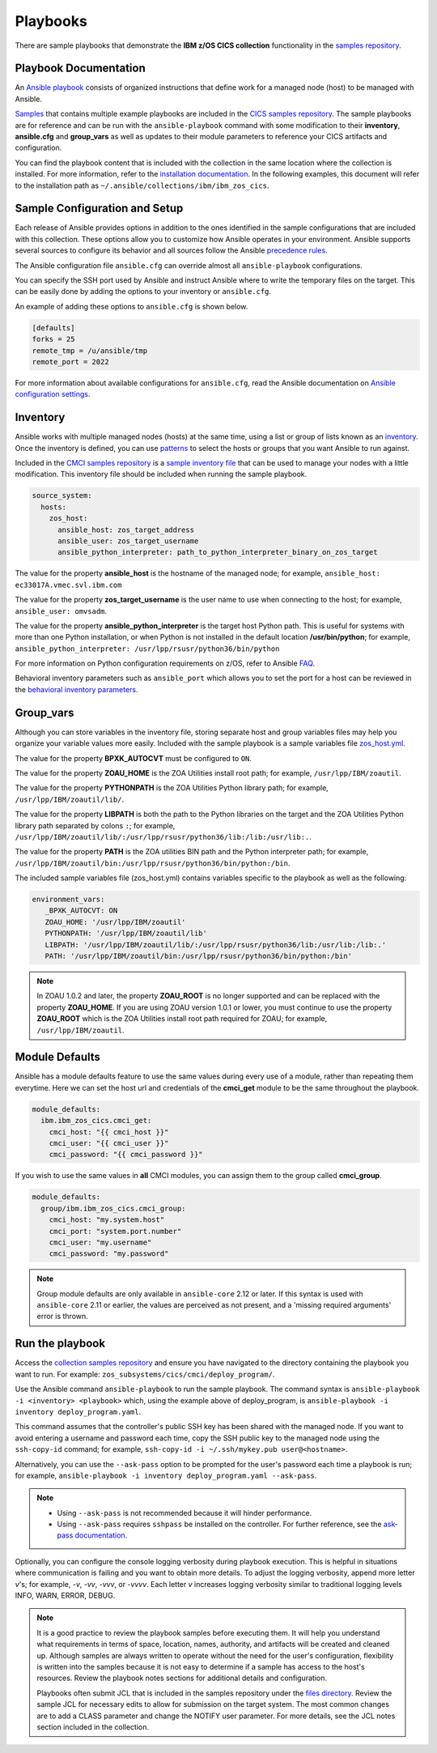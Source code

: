 .. ...............................................................................
.. © Copyright IBM Corporation 2020,2023                                         .
.. Apache License, Version 2.0 (see https://opensource.org/licenses/Apache-2.0)  .
.. ...............................................................................

Playbooks
=========

There are sample playbooks that demonstrate the **IBM z/OS CICS collection**
functionality in the `samples repository`_.

.. _samples repository:
   https://github.com/IBM/z_ansible_collections_samples



Playbook Documentation
----------------------

An `Ansible playbook`_ consists of organized instructions that define work for
a managed node (host) to be managed with Ansible.

`Samples`_ that contains multiple example playbooks are included in the
`CICS samples repository`_. The sample playbooks are for reference and can be run
with the ``ansible-playbook`` command with some modification to their **inventory**,
**ansible.cfg** and **group_vars** as well as updates to their module parameters
to reference your CICS artifacts and configuration.

You can find the playbook content that is included with the collection in the
same location where the collection is installed. For more information, refer to
the `installation documentation`_. In the following examples, this document will
refer to the installation path as ``~/.ansible/collections/ibm/ibm_zos_cics``.


.. _Ansible playbook:
   https://docs.ansible.com/ansible/latest/user_guide/playbooks_intro.html#playbooks-intro
.. _Samples:
   https://github.com/IBM/z_ansible_collections_samples/tree/main/zos_subsystems/cics
.. _CICS samples repository:
   https://github.com/IBM/z_ansible_collections_samples
.. _installation documentation:
   installation.html



Sample Configuration and Setup
------------------------------
Each release of Ansible provides options in addition to the ones identified in
the sample configurations that are included with this collection. These options
allow you to customize how Ansible operates in your environment. Ansible
supports several sources to configure its behavior and all sources follow the
Ansible `precedence rules`_.

The Ansible configuration file ``ansible.cfg`` can override almost all
``ansible-playbook`` configurations.

You can specify the SSH port used by Ansible and instruct Ansible where to
write the temporary files on the target. This can be easily done by adding the
options to your inventory or ``ansible.cfg``.

An example of adding these options to ``ansible.cfg`` is shown below.

.. code-block:: yaml

   [defaults]
   forks = 25
   remote_tmp = /u/ansible/tmp
   remote_port = 2022

For more information about available configurations for ``ansible.cfg``, read
the Ansible documentation on `Ansible configuration settings`_.

.. _Ansible configuration settings:
   https://docs.ansible.com/ansible/latest/reference_appendices/config.html#ansible-configuration-settings-locations
.. _precedence rules:
   https://docs.ansible.com/ansible/latest/reference_appendices/general_precedence.html#general-precedence-rules



Inventory
---------

Ansible works with multiple managed nodes (hosts) at the same time, using a
list or group of lists known as an `inventory`_. Once the inventory is defined,
you can use `patterns`_ to select the hosts or groups that you want Ansible to
run against.

Included in the `CMCI samples repository`_ is a `sample inventory file`_ 
that can be used to manage your nodes with a little modification. This
inventory file should be included when running the sample playbook.

.. code-block:: yaml

   source_system:
     hosts:
       zos_host:
         ansible_host: zos_target_address
         ansible_user: zos_target_username
         ansible_python_interpreter: path_to_python_interpreter_binary_on_zos_target


The value for the property **ansible_host** is the hostname of the managed node;
for example, ``ansible_host: ec33017A.vmec.svl.ibm.com``

The value for the property **zos_target_username** is the user name to use when
connecting to the host; for example, ``ansible_user: omvsadm``.

The value for the property **ansible_python_interpreter** is the target host
Python path. This is useful for systems with more than one Python installation,
or when Python is not installed in the default location **/usr/bin/python**;
for example, ``ansible_python_interpreter: /usr/lpp/rsusr/python36/bin/python``

For more information on Python configuration requirements on z/OS, refer to
Ansible `FAQ`_.

Behavioral inventory parameters such as ``ansible_port`` which allows you
to set the port for a host can be reviewed in the
`behavioral inventory parameters`_.

.. _inventory:
   https://docs.ansible.com/ansible/latest/user_guide/intro_inventory.html
.. _CMCI samples repository:
   https://github.com/IBM/z_ansible_collections_samples/blob/main/zos_subsystems/cics/cmci
.. _patterns:
   https://docs.ansible.com/ansible/latest/user_guide/intro_patterns.html#intro-patterns
.. _sample inventory file:
   https://github.com/IBM/z_ansible_collections_samples/blob/main/zos_subsystems/cics/cmci/deploy_program/inventory.yml
.. _FAQ:
   https://docs.ansible.com/ansible/latest/reference_appendices/faq.html#running-on-z-os
.. _behavioral inventory parameters:
   https://docs.ansible.com/ansible/latest/user_guide/intro_inventory.html#connecting-to-hosts-behavioral-inventory-parameters



Group_vars
----------

Although you can store variables in the inventory file, storing separate host
and group variables files may help you organize your variable values more
easily. Included with the sample playbook is a sample variables
file `zos_host.yml`_.

The value for the property **BPXK_AUTOCVT** must be configured to ``ON``.

The value for the property **ZOAU_HOME** is the ZOA Utilities install root path;
for example, ``/usr/lpp/IBM/zoautil``.

The value for the property **PYTHONPATH** is the ZOA Utilities Python library
path; for example, ``/usr/lpp/IBM/zoautil/lib/``.

The value for the property **LIBPATH** is both the path to the Python libraries
on the target and the ZOA Utilities Python library path separated by
colons ``:``; for example,
``/usr/lpp/IBM/zoautil/lib/:/usr/lpp/rsusr/python36/lib:/lib:/usr/lib:.``.

The value for the property **PATH** is the ZOA utilities BIN path and the Python
interpreter path; for example,
``/usr/lpp/IBM/zoautil/bin:/usr/lpp/rsusr/python36/bin/python:/bin``.

The included sample variables file (zos_host.yml) contains variables specific to
the playbook as well as the following:

.. code-block:: yaml

   environment_vars:
      _BPXK_AUTOCVT: ON
      ZOAU_HOME: '/usr/lpp/IBM/zoautil'
      PYTHONPATH: '/usr/lpp/IBM/zoautil/lib'
      LIBPATH: '/usr/lpp/IBM/zoautil/lib/:/usr/lpp/rsusr/python36/lib:/usr/lib:/lib:.'
      PATH: '/usr/lpp/IBM/zoautil/bin:/usr/lpp/rsusr/python36/bin/python:/bin'

.. note::
   In ZOAU 1.0.2 and later, the property **ZOAU_ROOT** is no longer supported
   and can be replaced with the property **ZOAU_HOME**. If you are using ZOAU
   version 1.0.1 or lower, you must continue to use the property
   **ZOAU_ROOT** which is the ZOA Utilities install root path required for
   ZOAU; for example, ``/usr/lpp/IBM/zoautil``.

.. _zos_host.yml:
   https://github.com/IBM/z_ansible_collections_samples/blob/main/zos_subsystems/cics/cmci/deploy_program/host_vars/zos_host.yml



Module Defaults
---------------

Ansible has a module defaults feature to use the same values during every use of
a module, rather than repeating them everytime. Here we can set the host url and
credentials of the **cmci_get** module to be the same throughout the playbook.

.. code-block:: yaml

   module_defaults:
     ibm.ibm_zos_cics.cmci_get:
       cmci_host: "{{ cmci_host }}"
       cmci_user: "{{ cmci_user }}"
       cmci_password: "{{ cmci_password }}"


If you wish to use the same values in **all** CMCI modules, you can assign them
to the group called **cmci_group**.

.. code-block:: yaml

   module_defaults:
     group/ibm.ibm_zos_cics.cmci_group:
       cmci_host: "my.system.host"
       cmci_port: "system.port.number"
       cmci_user: "my.username"
       cmci_password: "my.password"

.. note::
   Group module defaults are only available in ``ansible-core`` 2.12 or later. If
   this syntax is used with ``ansible-core`` 2.11 or earlier, the values are
   perceived as not present, and a 'missing required arguments' error is thrown.



Run the playbook
----------------

Access the `collection samples repository`_ and ensure you have navigated to
the directory containing the playbook you want to run. For example:
``zos_subsystems/cics/cmci/deploy_program/``.

Use the Ansible command ``ansible-playbook`` to run the sample playbook.  The
command syntax is ``ansible-playbook -i <inventory> <playbook>`` which, using
the example above of deploy_program, is
``ansible-playbook -i inventory deploy_program.yaml``.

This command assumes that the controller's public SSH key has been shared with
the managed node. If you want to avoid entering a username and password each
time, copy the SSH public key to the managed node using the ``ssh-copy-id``
command; for example, ``ssh-copy-id -i ~/.ssh/mykey.pub user@<hostname>``.

Alternatively, you can use the ``--ask-pass`` option to be prompted for the
user's password each time a playbook is run; for example,
``ansible-playbook -i inventory deploy_program.yaml --ask-pass``.

.. note::
   * Using ``--ask-pass`` is not recommended because it will hinder performance.
   * Using ``--ask-pass`` requires ``sshpass`` be installed on the controller.
     For further reference, see the `ask-pass documentation`_.

Optionally, you can configure the console logging verbosity during playbook
execution. This is helpful in situations where communication is failing and
you want to obtain more details. To adjust the logging verbosity, append more
letter `v`'s; for example, `-v`, `-vv`, `-vvv`, or `-vvvv`. Each letter `v`
increases logging verbosity similar to traditional logging levels INFO, WARN,
ERROR, DEBUG.

.. note::
   It is a good practice to review the playbook samples before executing them.
   It will help you understand what requirements in terms of space, location,
   names, authority, and artifacts will be created and cleaned up. Although
   samples are always written to operate without the need for the user's
   configuration, flexibility is written into the samples because it is not
   easy to determine if a sample has access to the host's resources.
   Review the playbook notes sections for additional details and
   configuration.

   Playbooks often submit JCL that is included in the samples repository
   under the `files directory`_. Review the sample JCL for necessary edits to
   allow for submission on the target system. The most common changes are to
   add a CLASS parameter and change the NOTIFY user parameter. For more details,
   see the JCL notes section included in the collection.

.. _ask-pass documentation:
   https://linux.die.net/man/1/sshpass
.. _collection samples repository:
   https://github.com/IBM/z_ansible_collections_samples
.. _files directory:
   https://github.com/IBM/z_ansible_collections_samples/tree/main/zos_basics/constructs/files

